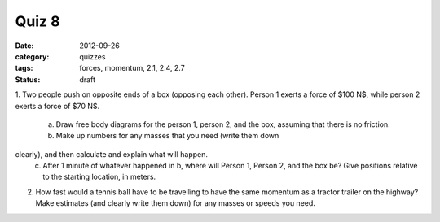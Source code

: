 Quiz 8
######

:date: 2012-09-26
:category: quizzes
:tags: forces, momentum, 2.1, 2.4, 2.7
:status: draft

1.  Two people push on opposite ends of a box (opposing each other).  Person 1
exerts a force of $100 N$, while person 2 exerts a force of $70 N$.  

    a. Draw free body diagrams for the person 1, person 2, and the box, assuming that there is no friction.  
    b. Make up numbers for any masses that you need (write them down
clearly), and then calculate and explain what will happen.  
    c. After 1 minute of whatever happened in b, where will Person 1, Person 2, and the box be?  Give positions relative to the starting location, in meters.

2.  How fast would a tennis ball have to be travelling to have the same momentum as a tractor trailer on the highway?  Make estimates (and clearly write them  down) for any masses or speeds you need.
